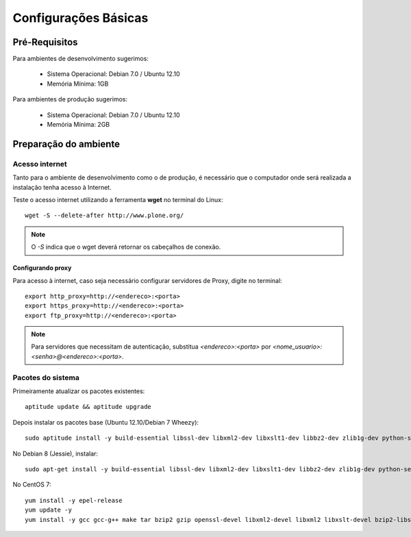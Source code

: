 ==========================
Configurações Básicas
==========================

Pré-Requisitos
================

Para ambientes de desenvolvimento sugerimos:

    * Sistema Operacional: Debian 7.0 / Ubuntu 12.10
    * Memória Mínima: 1GB


Para ambientes de produção sugerimos:

    * Sistema Operacional: Debian 7.0 / Ubuntu 12.10
    * Memória Mínima: 2GB


Preparação do ambiente
==========================

Acesso internet
----------------------

Tanto para o ambiente de desenvolvimento como o de produção, é necessário
que o computador onde será realizada a instalação tenha acesso à Internet.

Teste o acesso internet utilizando a ferramenta **wget** no terminal do Linux:
::

	wget -S --delete-after http://www.plone.org/


.. note :: O *-S* indica que o wget deverá retornar os cabeçalhos de
           conexão. 


Configurando proxy
~~~~~~~~~~~~~~~~~~~~

Para acesso à internet, caso seja necessário configurar servidores de Proxy,
digite no terminal:
::

	export http_proxy=http://<endereco>:<porta>
	export https_proxy=http://<endereco>:<porta>
	export ftp_proxy=http://<endereco>:<porta>

.. note :: Para servidores que necessitam de autenticação,
           substitua *<endereco>:<porta>* por 
           *<nome_usuario>:<senha>@<endereco>:<porta>*.


Pacotes do sistema
----------------------

Primeiramente atualizar os pacotes existentes::

    aptitude update && aptitude upgrade

Depois instalar os pacotes base (Ubuntu 12.10/Debian 7 Wheezy)::

    sudo aptitude install -y build-essential libssl-dev libxml2-dev libxslt1-dev libbz2-dev zlib1g-dev python-setuptools python-dev python-virtualenv libjpeg62-dev libreadline-gplv2-dev python-imaging wv poppler-utils git

No Debian 8 (Jessie), instalar::

    sudo apt-get install -y build-essential libssl-dev libxml2-dev libxslt1-dev libbz2-dev zlib1g-dev python-setuptools python-dev python-virtualenv libjpeg62-turbo-dev libreadline-gplv2-dev python-imaging python-pip wv poppler-utils git

No CentOS 7::

    yum install -y epel-release
    yum update -y
    yum install -y gcc gcc-g++ make tar bzip2 gzip openssl-devel libxml2-devel libxml2 libxslt-devel bzip2-libs zlib-devel python-setuptools python-devel python-virtualenv libjpeg-turbo-devel readline-devel python-imaging python-pip wv poppler-utils git
